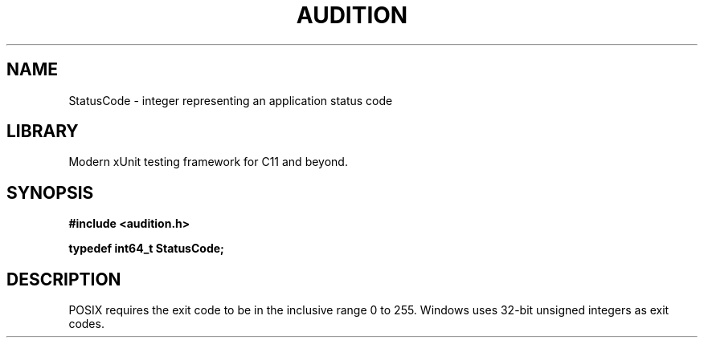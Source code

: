 .TH "AUDITION" "3"
.SH NAME
StatusCode \- integer representing an application status code
.SH LIBRARY
Modern xUnit testing framework for C11 and beyond.
.SH SYNOPSIS
.nf
.B #include <audition.h>
.PP
.BI "typedef int64_t StatusCode;"
.fi
.SH DESCRIPTION
POSIX requires the exit code to be in the inclusive range 0 to 255.
Windows uses 32-bit unsigned integers as exit codes.